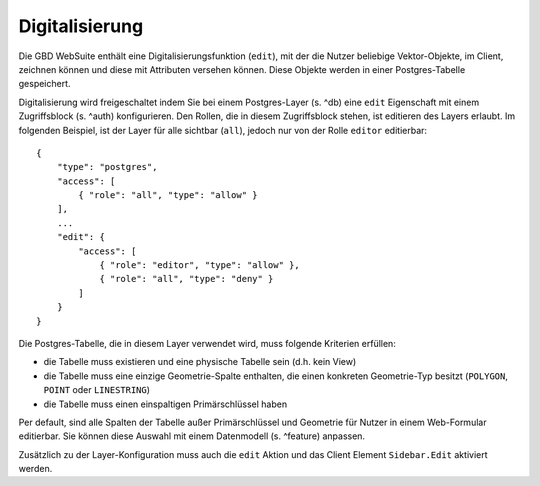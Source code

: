 Digitalisierung
===============

Die GBD WebSuite enthält eine Digitalisierungsfunktion (``edit``), mit der die Nutzer beliebige Vektor-Objekte, im Client, zeichnen können und diese mit Attributen versehen können. Diese Objekte werden in einer Postgres-Tabelle gespeichert.

Digitalisierung wird freigeschaltet indem Sie bei einem Postgres-Layer (s. ^db) eine ``edit`` Eigenschaft mit einem Zugriffsblock (s. ^auth) konfigurieren. Den Rollen, die in diesem Zugriffsblock stehen, ist editieren des Layers erlaubt. Im folgenden Beispiel, ist der Layer für alle sichtbar (``all``), jedoch nur von der Rolle ``editor`` editierbar: ::

    {
        "type": "postgres",
        "access": [
            { "role": "all", "type": "allow" }
        ],
        ...
        "edit": {
            "access": [
                { "role": "editor", "type": "allow" },
                { "role": "all", "type": "deny" }
            ]
        }
    }

Die Postgres-Tabelle, die in diesem Layer verwendet wird, muss folgende Kriterien erfüllen:

- die Tabelle muss existieren und eine physische Tabelle sein (d.h. kein View)
- die Tabelle muss eine einzige Geometrie-Spalte enthalten, die einen konkreten Geometrie-Typ besitzt (``POLYGON``, ``POINT`` oder ``LINESTRING``)
- die Tabelle muss einen einspaltigen Primärschlüssel haben

Per default, sind alle Spalten der Tabelle außer Primärschlüssel und Geometrie für Nutzer in einem Web-Formular editierbar. Sie können diese Auswahl mit einem Datenmodell (s. ^feature) anpassen.

Zusätzlich zu der Layer-Konfiguration muss auch die ``edit`` Aktion und das Client Element ``Sidebar.Edit`` aktiviert werden.
